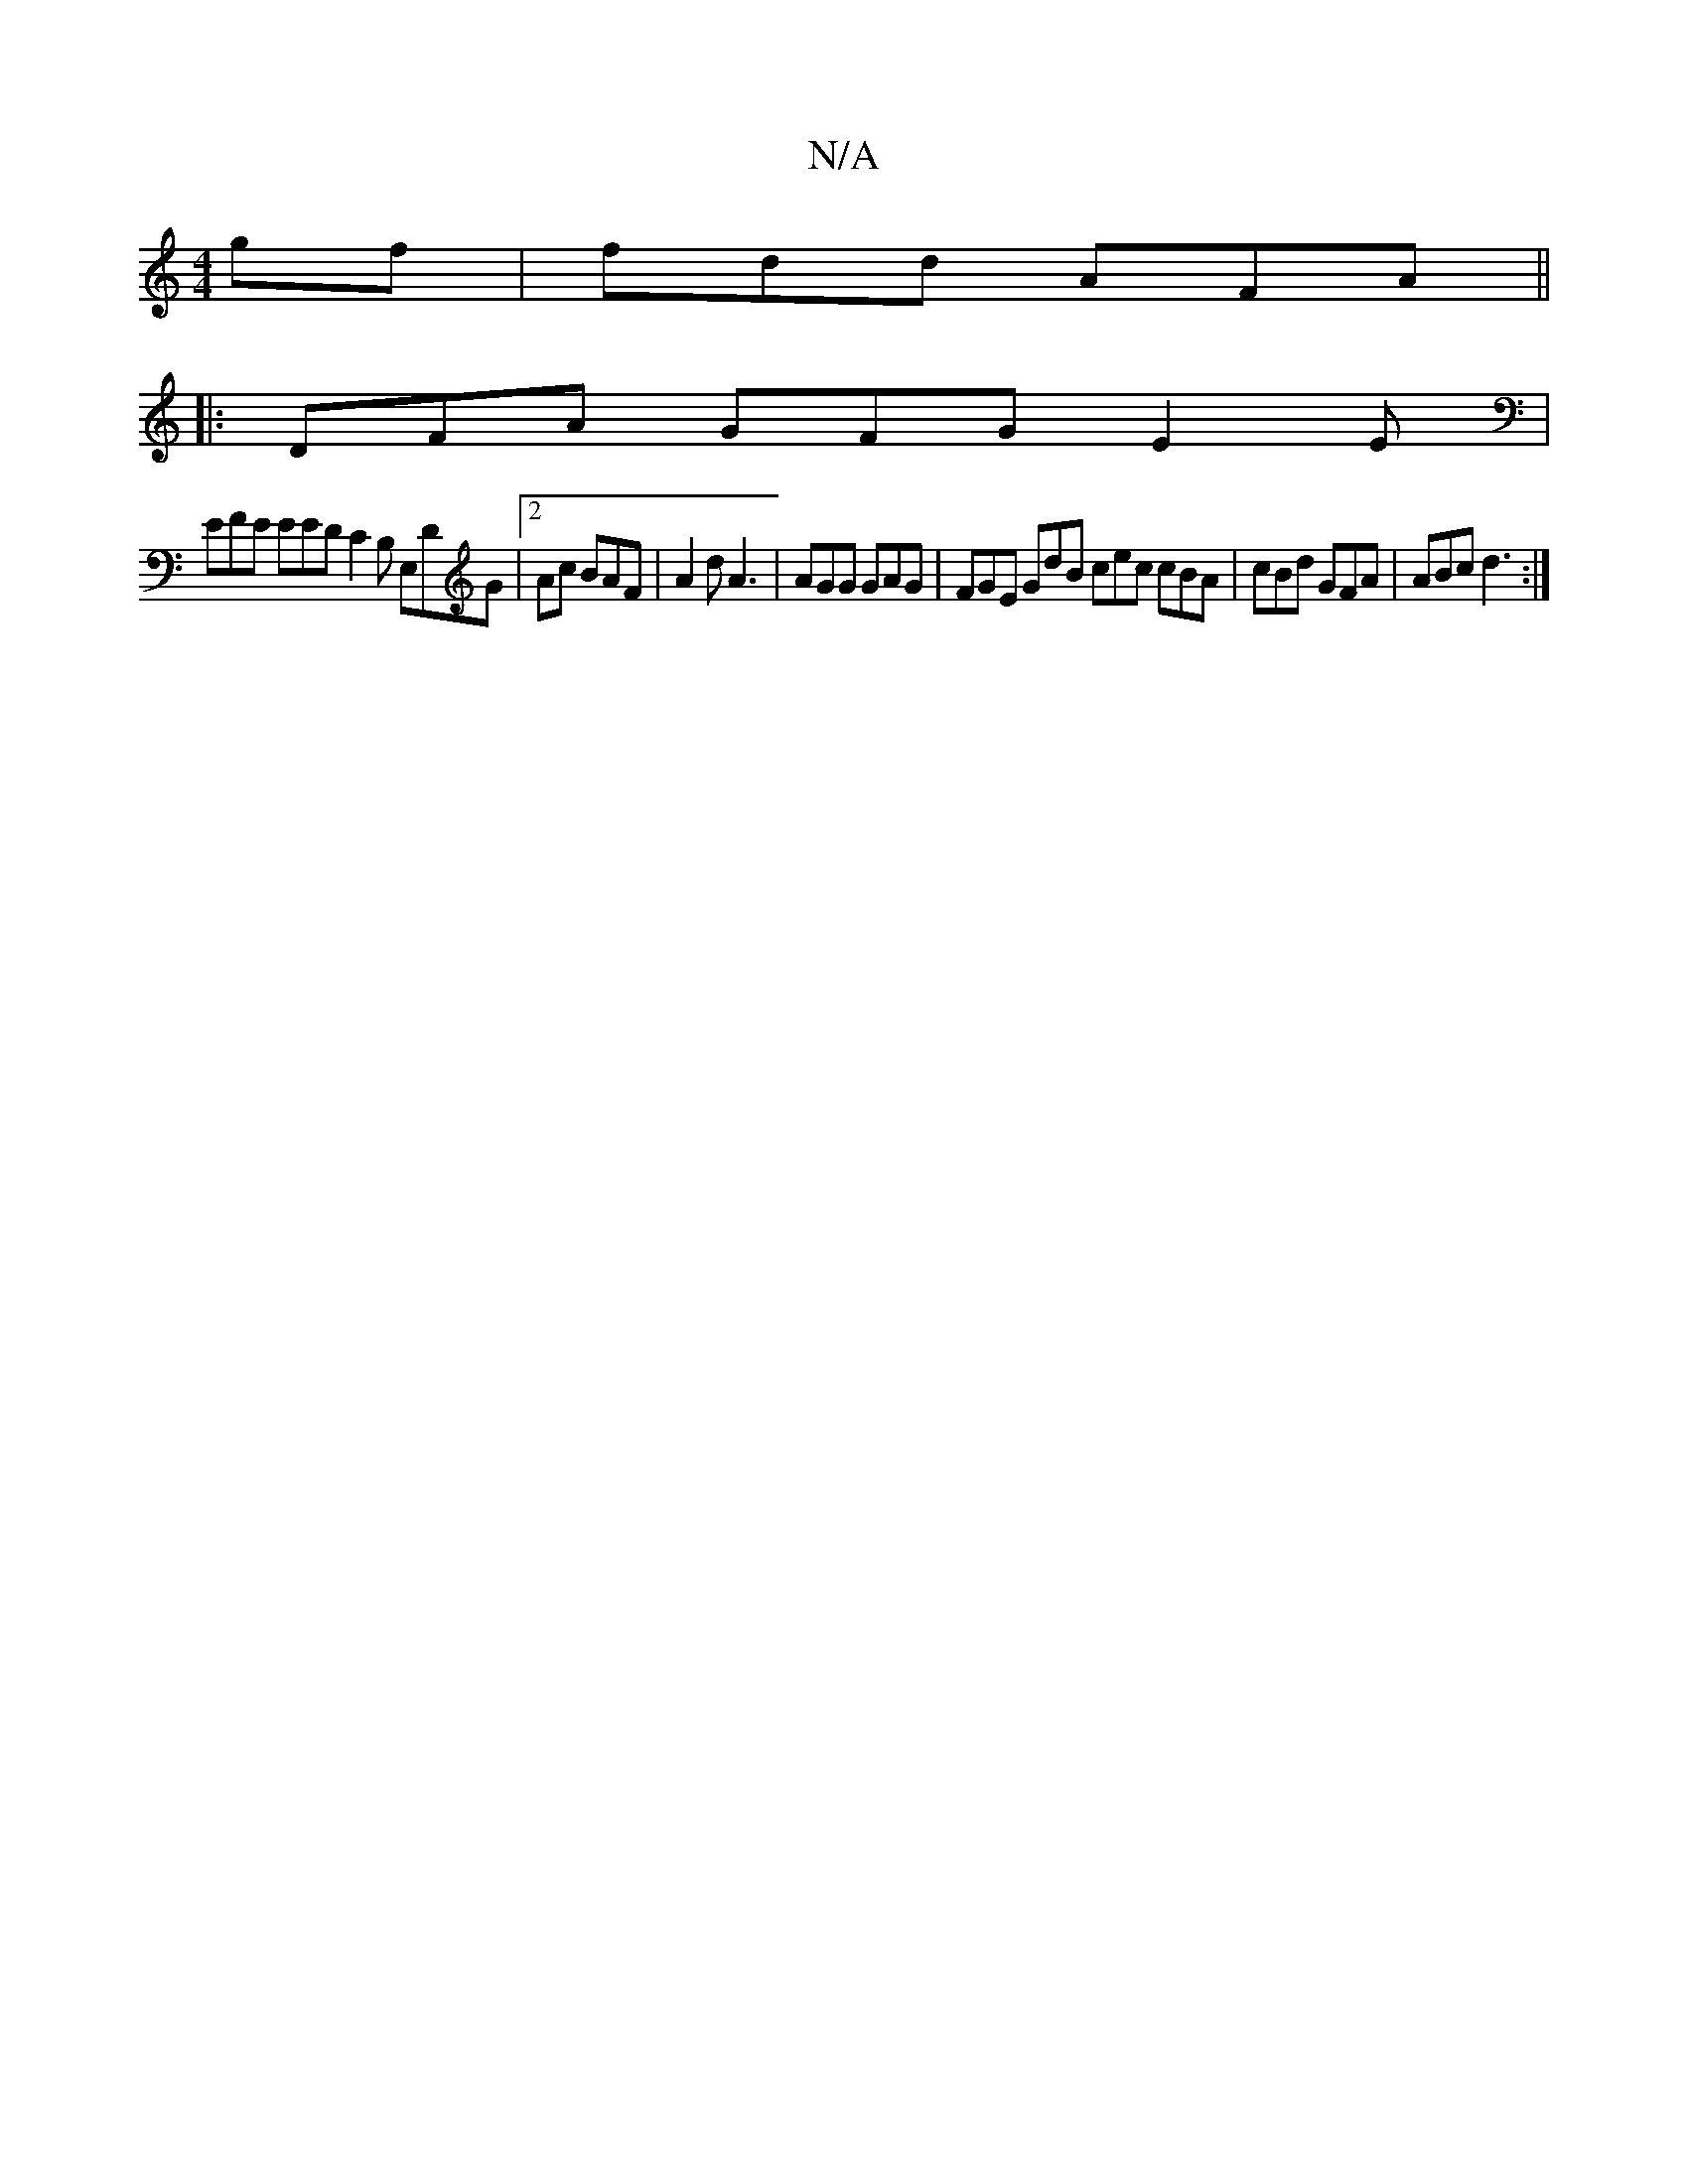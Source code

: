 X:1
T:N/A
M:4/4
R:N/A
K:Cmajor
gf | fdd AFA ||
|: DFA GFG E2E |
EFE EED C2B, E,DG|2Ac BAF | A2 d A3| AGG GAG | FGE GdB cec cBA | cBd GFA | ABc d3 :|

||:B2 ^A2 A=cec | ged cAF D2C | DFA Bcd |1 gag ~g3 fed |]

B B |ced f2 g agab |
g